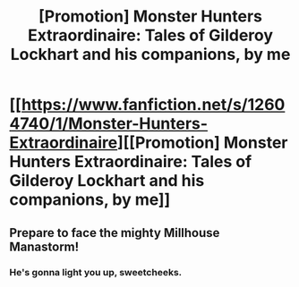 #+TITLE: [Promotion] Monster Hunters Extraordinaire: Tales of Gilderoy Lockhart and his companions, by me

* [[https://www.fanfiction.net/s/12604740/1/Monster-Hunters-Extraordinaire][[Promotion] Monster Hunters Extraordinaire: Tales of Gilderoy Lockhart and his companions, by me]]
:PROPERTIES:
:Author: Full-Paragon
:Score: 14
:DateUnix: 1502123081.0
:DateShort: 2017-Aug-07
:FlairText: Promotion
:END:

** Prepare to face the mighty Millhouse Manastorm!
:PROPERTIES:
:Author: ergoawesome
:Score: 2
:DateUnix: 1502229281.0
:DateShort: 2017-Aug-09
:END:

*** He's gonna light you up, sweetcheeks.
:PROPERTIES:
:Author: Full-Paragon
:Score: 1
:DateUnix: 1502229808.0
:DateShort: 2017-Aug-09
:END:

